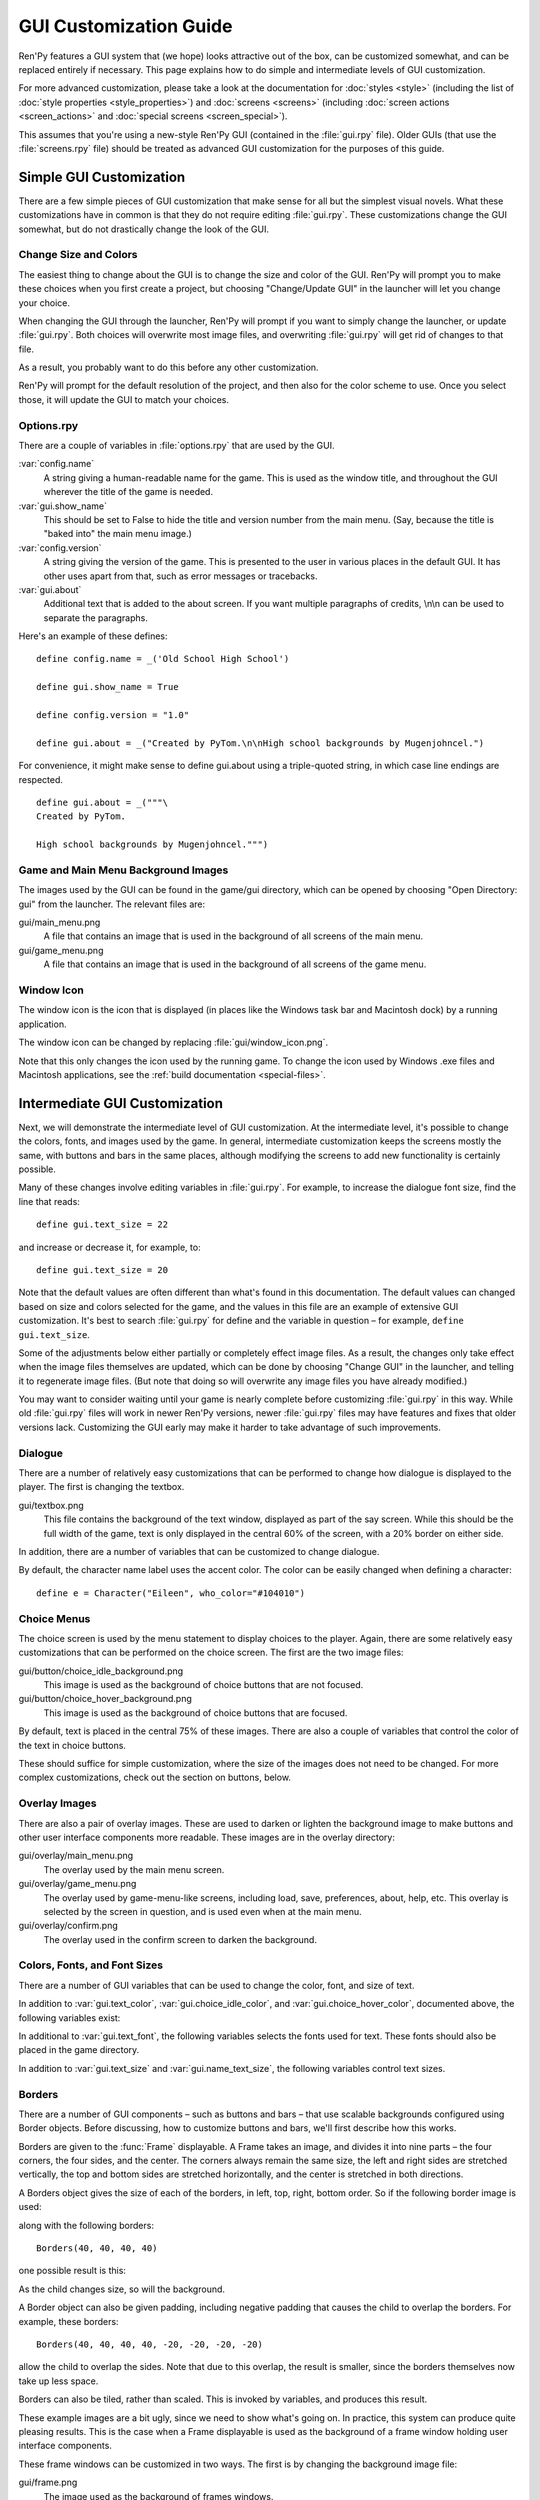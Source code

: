 .. _gui:

=======================
GUI Customization Guide
=======================


.. ifconfig:: not renpy_figures

    .. note::

        This version of the documentation has the images omitted to
        save space. To view the full version, please visit
        https://www.renpy.org/doc/html/gui.html

Ren'Py features a GUI system that (we hope) looks attractive out of the box,
can be customized somewhat, and can be replaced entirely if necessary. This
page explains how to do simple and intermediate levels of GUI customization.

For more advanced customization, please take a look at the documentation for
:doc:`styles <style>` (including the list of :doc:`style properties <style_properties>`)
and :doc:`screens <screens>` (including :doc:`screen actions <screen_actions>`
and :doc:`special screens <screen_special>`).

This assumes that you're using a new-style Ren'Py GUI (contained in the :file:`gui.rpy`
file). Older GUIs (that use the :file:`screens.rpy` file) should be treated as advanced
GUI customization for the purposes of this guide.


Simple GUI Customization
========================

There are a few simple pieces of GUI customization that make sense for
all but the simplest visual novels. What these customizations have in
common is that they do not require editing :file:`gui.rpy`. These customizations
change the GUI somewhat, but do not drastically change the look of the
GUI.


Change Size and Colors
----------------------

The easiest thing to change about the GUI is to change the size and
color of the GUI. Ren'Py will prompt you to make these choices when
you first create a project, but choosing "Change/Update GUI" in the
launcher will let you change your choice.

When changing the GUI through the launcher, Ren'Py will prompt if you
want to simply change the launcher, or update :file:`gui.rpy`. Both choices
will overwrite most image files, and overwriting :file:`gui.rpy` will get rid
of changes to that file.

As a result, you probably want to do this before any other customization.

Ren'Py will prompt for the default resolution of the project, and then
also for the color scheme to use. Once you select those, it will update
the GUI to match your choices.


Options.rpy
-----------

There are a couple of variables in :file:`options.rpy` that are used by the
GUI.

:var:`config.name`
    A string giving a human-readable name for the game. This is used as the
    window title, and throughout the GUI wherever the title of the
    game is needed.

:var:`gui.show_name`
    This should be set to False to hide the title and version number from
    the main menu. (Say, because the title is "baked into" the main menu
    image.)

:var:`config.version`
    A string giving the version of the game. This is presented to the
    user in various places in the default GUI. It has other uses apart
    from that, such as error messages or tracebacks.

:var:`gui.about`
    Additional text that is added to the about screen. If you want multiple
    paragraphs of credits, \\n\\n can be used to separate the paragraphs.

Here's an example of these defines::

    define config.name = _('Old School High School')

    define gui.show_name = True

    define config.version = "1.0"

    define gui.about = _("Created by PyTom.\n\nHigh school backgrounds by Mugenjohncel.")

For convenience, it might make sense to define gui.about using a triple-quoted
string, in which case line endings are respected. ::

    define gui.about = _("""\
    Created by PyTom.

    High school backgrounds by Mugenjohncel.""")


Game and Main Menu Background Images
-------------------------------------

The images used by the GUI can be found in the game/gui directory,
which can be opened by choosing "Open Directory: gui" from the
launcher. The relevant files are:

gui/main_menu.png
    A file that contains an image that is used in the background of
    all screens of the main menu.

gui/game_menu.png
    A file that contains an image that is used in the background of
    all screens of the game menu.

.. ifconfig:: renpy_figures

    .. figure:: gui/easy_main_menu.jpg
        :width: 100%

        The main menu, with only :file:`gui/main_menu.png` replaced.

    .. figure:: gui/easy_game_menu.jpg
        :width: 100%

        The about screen can be part of the game menu (using :file:`gui/game_menu.png`
        as the background) or the main menu (using :file:`gui/main_menu.png` as the
        background). Both can be set to the same image.


Window Icon
-----------

The window icon is the icon that is displayed (in places like the Windows
task bar and Macintosh dock) by a running application.

The window icon can be changed by replacing :file:`gui/window_icon.png`.

Note that this only changes the icon used by the running game. To change
the icon used by Windows .exe files and Macintosh applications, see the
:ref:`build documentation <special-files>`.



Intermediate GUI Customization
==============================

Next, we will demonstrate the intermediate level of GUI customization.
At the intermediate level, it's possible to change the colors, fonts,
and images used by the game. In general, intermediate customization
keeps the screens mostly the same, with buttons and bars in the same
places, although modifying the screens to add new functionality
is certainly possible.

Many of these changes involve editing variables in :file:`gui.rpy`. For example,
to increase the dialogue font size, find the line that reads::

    define gui.text_size = 22

and increase or decrease it, for example, to::

    define gui.text_size = 20

Note that the default values are often different than what's found in
this documentation. The default values can changed based on size and
colors selected for the game, and the values in this file are an example
of extensive GUI customization. It's best to search :file:`gui.rpy` for define and
the variable in question – for example, ``define gui.text_size``.

Some of the adjustments below either partially or completely effect image
files. As a result, the changes only take effect when the image files
themselves are updated, which can be done by choosing "Change GUI" in
the launcher, and telling it to regenerate image files. (But note that
doing so will overwrite any image files you have already modified.)

You may want to consider waiting until your game is nearly complete before
customizing :file:`gui.rpy` in this way. While old :file:`gui.rpy` files will work in newer
Ren'Py versions, newer :file:`gui.rpy` files may have features and fixes that older
versions lack. Customizing the GUI early may make it harder to take
advantage of such improvements.



Dialogue
--------

There are a number of relatively easy customizations that can be performed
to change how dialogue is displayed to the player. The first is changing
the textbox.

gui/textbox.png
    This file contains the background of the text window, displayed as part
    of the say screen. While this should be the full width of the game, text
    is only displayed in the central 60% of the screen, with a 20% border
    on either side.

In addition, there are a number of variables that can be customized to change
dialogue.

.. var:: gui.text_color = "#402000"

    This sets the color of the dialogue text.

.. var:: gui.text_font = "ArchitectsDaughter.ttf"

    This sets the font that is used for dialogue text, menus, inputs, and
    other in-game text. The font file should exist in the game directory.

.. var:: gui.text_size = 33

    Sets the size of the dialogue text. This may need to be increased or
    decreased to fit the selected font in the space allotted.

.. var:: gui.name_text_size = 45

    Sets the size of character names.

By default, the character name label uses the accent color. The color can
be easily changed when defining a character::

    define e = Character("Eileen", who_color="#104010")

.. ifconfig:: renpy_figures

    .. figure:: oshs/game/gui/textbox.png
        :width: 100%

        An example textbox image.

    .. figure:: gui/easy_say_screen.jpg
        :width: 100%

        Dialogue customized using the textbox image and the variable
        settings given above.

Choice Menus
------------

The choice screen is used by the menu statement to display choices to
the player. Again, there  are some relatively easy customizations that
can be performed on the choice screen. The first are the two image
files:

gui/button/choice_idle_background.png
    This image is used as the background of choice buttons that are not
    focused.

gui/button/choice_hover_background.png
    This image is used as the background of choice buttons that are focused.

By default, text is placed in the central 75% of these images. There are
also a couple of variables that control the color of the text in choice
buttons.

.. var:: gui.choice_button_text_idle_color = '#888888'

    The color used for the text of unfocused choice buttons.

.. var:: gui.choice_button_text_hover_color = '#0066cc'

    The color used for the text of focused choice buttons.

These should suffice for simple customization, where the size of the images
does not need to be changed. For more complex customizations, check out the
section on buttons, below.

.. ifconfig:: renpy_figures

    .. figure:: oshs/game/gui/button/choice_idle_background.png
        :width: 100%

        An example :file:`gui/button/idle_background.png` image.

    .. figure:: oshs/game/gui/button/choice_hover_background.png
        :width: 100%

        An example :file:`gui/button/choice_hover_background.png` image.

    .. figure:: gui/easy_choice_screen.jpg
        :width: 100%

        An example of the choice screen, as customized using the images
        and variable settings given above.

Overlay Images
--------------

There are also a pair of overlay images. These are used to darken or
lighten the background image to make buttons and other user interface
components more readable. These images are in the overlay directory:

gui/overlay/main_menu.png
    The overlay used by the main menu screen.

gui/overlay/game_menu.png
    The overlay used by game-menu-like screens, including load, save,
    preferences, about, help, etc. This overlay is selected by the
    screen in question, and is used even when at the main menu.

gui/overlay/confirm.png
    The overlay used in the confirm screen to darken the background.

.. ifconfig:: renpy_figures

    Here are a pair of example overlay images, and what the game looks like
    with the overlay images added.

    .. figure:: oshs/game/gui/overlay/main_menu.png
        :width: 100%

        An example :file:`gui/overlay/main_menu.png` image.

    .. figure:: oshs/game/gui/overlay/game_menu.png
        :width: 100%

        An example :file:`gui/overlay/game_menu.png` image.

    .. figure:: gui/overlay_main_menu.jpg
        :width: 100%

        The main menu after changing the overlays.

    .. figure:: gui/overlay_game_menu.jpg
        :width: 100%

        The game menu after changing the overlays.


Colors, Fonts, and Font Sizes
-----------------------------

There are a number of GUI variables that can be used to change the color, font,
and size of text.

.. raw:: html

   <p>These variables should generally be set to hexadecimal color codes, which are
   are strings of the form "#rrggbb" (or "#rrggbbaa" to specify an alpha component),
   similar to color codes used by web browsers. For example, "#663399" is the code
   for a shade of <a href="http://www.economist.com/blogs/babbage/2014/06/digital-remembrance" style="text-decoration: none; color: rebeccapurple">purple</a>.
   There are many tools online that let you create HTML color codes, such as
   <a href="http://htmlcolorcodes.com/color-picker/">this one</a>.</p>

In addition to :var:`gui.text_color`, :var:`gui.choice_idle_color`, and :var:`gui.choice_hover_color`,
documented above, the following variables exist:

.. var:: gui.accent_color = '#000060'

    The accent color is used in many places in the GUI, including titles
    and labels.

.. var:: gui.idle_color = '#606060'

    The color used for most buttons when not focused or selected.

.. var:: gui.idle_small_color = '#404040'

    The color used for small text (like the date and name of a save slot,
    and quick menu buttons) when not hovered. This color often needs to be a
    bit lighter or darker than idle_color to compensate for the smaller size
    of the font.

.. var:: gui.hover_color = '#3284d6'

    The color used by focused items in the GUI, including the text of
    of buttons and the thumbs (movable areas) of sliders and scrollbars.

.. var:: gui.selected_color = '#555555'

    The color used by the text of selected buttons. (This takes priority
    over the hover and idle colors.)

.. var:: gui.insensitive_color = '#8888887f'

    The color used by the text of buttons that are insensitive to user input.
    (For example, the rollback button when no rollback is possible.)

.. var:: gui.interface_text_color = '#404040'

    The color used by static text in the game interface, such as text on the
    help and about screens.

.. var:: gui.muted_color = '#6080d0'
.. var:: gui.hover_muted_color = '#8080f0'

    Muted colors, used for the sections of bars, scrollbars, and sliders that
    do not represent the value or visible area. (These are only used when
    generating images, and will not take effect until images are regenerated
    in the launcher.)

In additional to :var:`gui.text_font`, the following variables selects the
fonts used for text. These fonts should also be placed in the game directory.

.. var:: gui.interface_text_font = "ArchitectsDaughter.ttf"

    The font used for text for user interface elements, like the main and
    game menus, buttons, and so on.

.. var:: gui.system_font = "DejaVuSans.ttf"

    The font used for system text, like exception messages and the shift+A
    accessibility menu. This should be able to handle both ASCII and the
    game's translated language.

.. var:: gui.glyph_font = "DejaVuSans.ttf"

    A font used for certain glyphs, such as the arrow glyphs used by the skip
    indicator. DejaVuSans is a reasonable default for these glyphs, and is
    automatically included with every Ren'Py game.

In addition to :var:`gui.text_size` and :var:`gui.name_text_size`, the following
variables control text sizes.

.. var:: gui.interface_text_size = 36

    The size of static text in the game's user interface, and the default size
    of button text in the game's interface.

.. var:: gui.label_text_size = 45

    The size of section labels in the game's user interface.

.. var:: gui.notify_text_size = 24

    The size of notification text.

.. var:: gui.title_text_size = 75

    The size of the game's title.

.. ifconfig:: renpy_figures

    .. figure:: gui/text.jpg
        :width: 100%

        The game menu after customizing text colors, fonts, and sizes.

Borders
-------

There are a number of GUI components – such as buttons and bars – that use
scalable backgrounds configured using Border objects. Before discussing,
how to customize buttons and bars, we'll first describe how this works.

Borders are given to the :func:`Frame` displayable.
A Frame takes an image, and divides it into nine parts – the four corners,
the four sides, and the center. The corners always remain the same size,
the left and right sides are stretched vertically, the top and bottom sides
are stretched horizontally, and the center is stretched in both directions.

A Borders object gives the size of each of the borders, in left, top, right,
bottom order. So if the following border image is used:

.. image:: oshs/game/images/borders.png

along with the following borders::

    Borders(40, 40, 40, 40)

one possible result is this:

.. image:: gui/borders1.png

As the child changes size, so will the background.

A Border object can also be given padding, including negative padding that
causes the child to overlap the borders. For example, these borders::

    Borders(40, 40, 40, 40, -20, -20, -20, -20)

allow the child to overlap the sides. Note that due to this overlap, the
result is smaller, since the borders themselves now take up less space.

.. image:: gui/borders2.png

Borders can also be tiled, rather than scaled. This is invoked by variables,
and produces this result.

.. image:: gui/borders3.png

These example images are a bit ugly, since we need to show what's going on.
In practice, this system can produce quite pleasing results. This is the case when
a Frame displayable is used as the background of a frame window holding
user interface components.

These frame windows can be customized in two ways. The first is by changing the
background image file:

gui/frame.png
    The image used as the background of frames windows.

And the second is by customizing variables.

.. var:: gui.frame_borders = Borders(15, 15, 15, 15)

    The borders applied to frame windows.

.. var:: gui.confirm_frame_borders = Borders(60, 60, 60, 60)

    The borders applied to the fame used in the confirm screen.

.. var:: gui.frame_tile = True

    If true, the sides and center of the confirm screen are tiled. If false,
    they are scaled.

.. ifconfig:: renpy_figures

    .. figure:: oshs/game/gui/frame.png
        :width: 100%

        An example :file:`gui/frame.png` image.

    .. figure:: gui/frame_confirm.jpg
        :width: 100%

        The confirm screen after applying the customizations given
        above.

Buttons
-------

The Ren'Py user interface includes a large number of buttons, buttons
that come in different sizes and that are used for different purposes.
The various kinds of buttons are:

button
    A basic button. Used for navigation within the user interface.

choice_button
    A button used for choices in the in-game menu.

quick_button
    A button, displayed in-game, that is intended to allow quick access
    to the game menu.

navigation_button
    A button used in main and game menu for navigation between screens,
    and to start the game.

page_button
    A button used to switch between pages on the load and save screens.

slot_button
    Buttons that represent file slots, and contain a thumbnail, the save
    time, and an optional save name. These are described in more detail
    below.

radio_button
    A button used for multiple-choice preferences on the preferences
    screen.

check_button
    A button used for toggleable preferences on the preferences screen.

test_button
    A button used to test audio playback on the preferences screen. This
    should be the same height as a horizontal slider.

help_button
    A button used to select what kind of help the player wants.

confirm_button
    A button used on the confirm screen to select yes or no.

nvl_button
    A button used for an NVL-mode menu choice.

The following image files are used to customize button backgrounds,
if they exist.

gui/button/idle_background.png
    The background image used by buttons that are not focused.

gui/button/hover_background.png
    The background image used by buttons that are focused.

gui/button/selected_idle_background.png
    The background image used by buttons that are selected but not
    focused. This is optional, and is used in preference to
    :file:`idle_background.png` if it exists.

gui/button/selected_hover_background.png
    The background image used by buttons that are selected but not
    focused. This is optional, and is used in preference to
    :file:`hover_background.png` if it exists.

More specific backgrounds can be given for each kind of button, by
prefixing it with the kind. For example, :file:`gui/button/check_idle_background.png`
is used as the background of check buttons that are not focused.

Four image files are used as foreground decorations on radio and check
buttons, to indicate if the option is chosen or not.

gui/button/check_foreground.png, gui/button/radio_foreground.png
    These images are used when a check or radio button is not selected.

gui/button/check_selected_foreground.png, gui/button/radio_selected_foreground.png
    These images are used when a check or radio button is selected.


The following variables set various properties of buttons:

.. var:: gui.button_width = None
.. var:: gui.button_height = 64

    The width and height of a button, in pixels. If None, the size is
    automatically determined based on the size of the text inside a button,
    and the borders given below.

.. var:: gui.button_borders = Borders(10, 10, 10, 10)

    The borders surrounding a button, in left, top, right, bottom order.

.. var:: gui.button_tile = True

    If true, the sides and center of the button background are tiled to
    increase or  decrease their size. If false, the sides and center are
    scaled.

.. var:: gui.button_text_font = gui.interface_font
.. var:: gui.button_text_size = gui.interface_text_size

    The font and size of the button text.

.. var:: gui.button_text_idle_color = gui.idle_color
.. var:: gui.button_text_hover_color = gui.hover_color
.. var:: gui.button_text_selected_color = gui.accent_color
.. var:: gui.button_text_insensitive_color = gui.insensitive_color

    The color of the button text in various states.

.. var:: gui.button_text_xalign = 0.0

    The horizontal alignment of the button text. 0.0 is left-aligned,
    0.5 is centered, and 1.0 is right-aligned.

.. var:: gui.button_image_extension = ".png"

    The extension for button images. This could be changed to .webp
    to use WEBP button images instead of png ones.

These variables can be prefixed with the button kind to configure a
property for a particular kind of button. For example,
:var:`gui.choice_button_text_idle_color` configures the color of
an idle choice button.

For example, we customize these variables in our sample game.

.. var:: gui.navigation_button_width = 290

    Increases the width of navigation buttons.

.. var:: gui.radio_button_borders = Borders(40, 10, 10, 10)
.. var:: gui.check_button_borders = Borders(40, 10, 10, 10)

    Increases the width of radio and check button borders, leaving extra
    space on the left for the check mark.


.. ifconfig:: renpy_figures

    Here's an example of how the play screen can be customized.

    .. figure:: oshs/game/gui/button/idle_background.png

        An example :file:`gui/button/idle_background.png` image.

    .. figure:: oshs/game/gui/button/hover_background.png

        An example :file:`gui/button/hover_background.png` image.

    .. figure:: oshs/game/gui/button/check_foreground.png

        An image that can be used as :file:`gui/button/check_foreground.png` and
        :file:`gui/button/radio_foreground.png`.

    .. figure:: oshs/game/gui/button/check_selected_foreground.png

        An image that can be used as :file:`gui/button/check_selected_foreground.png` and
        :file:`gui/button/radio_selected_foreground.png`.

    .. figure:: gui/button_preferences.jpg
        :width: 100%

        The preferences screen with the customizations described in this
        section applied.

Save Slot Buttons
------------------

The load and save screens use slot buttons, which are buttons that present
a thumbnail and information about when the file was saved. The following
variables are quite useful when it comes to customizing the size of
the save slots.

.. var:: gui.slot_button_width = 414
.. var:: gui.slot_button_height = 309

    The width and height of the save slot button.

.. var:: gui.slot_button_borders = Borders(15, 15, 15, 15)

    The borders applied to each save slot.

:var:`config.thumbnail_width` = 384 and :var:`config.thumbnail_height` = 216
set the width and height of the save thumbnails. Note that these live in
the config namespace, not the gui namespace. These do not take effect
until the file is saved and loaded.

.. var:: gui.file_slot_cols = 3
.. var:: gui.file_slot_rows = 2

    The number of columns and rows in the grid of save slots.

There are the background images used for save slots.

gui/button/slot_idle_background.png
    The image used for the background of save slots that are not focused.

gui/button/slot_hover_background.png
    The image used for the background of save slots that are focused.

.. ifconfig:: renpy_figures

    Putting those to use, we get:

    .. figure:: oshs/game/gui/button/slot_idle_background.png

        An example :file:`gui/button/slot_idle_background.png` image.

    .. figure:: oshs/game/gui/button/slot_hover_background.png

        An example :file:`gui/button/slot/slot_hover_background.png` image.

    .. figure:: gui/slot_save.jpg

        The save screen after applying the customizations given in this
        section.

Sliders
-------

Sliders are a type of bar that is used in the preferences screen to
allow the player to adjust preference with a large number of values.
By default, the GUI only uses horizontal sliders, but a game
may also use vertical sliders.

Sliders are customized with the following images:

gui/slider/horizontal_idle_bar.png, gui/slider/horizontal_hover_bar.png, gui/slider/vertical_idle_bar.png, gui/slider/vertical_hover_bar.png
    Images used for vertical and idle bar backgrounds in idle and
    hover states.

gui/slider/horizontal_idle_thumb.png, gui/slider/horizontal_hover_thumb.png, gui/slider/vertical_idle_thumb.png, gui/slider/vertical_hover_thumb.png
    Images used for the thumb – the movable part of the bar.

The following variables are also used:

.. var:: gui.slider_size = 64

    The height of horizontal sliders, and width of vertical sliders.

.. var:: gui.slider_tile = True

    If true, the frame containing the bar of a slider is tiled. If False,
    if it scaled.

.. var:: gui.slider_borders = Borders(6, 6, 6, 6)
.. var:: gui.vslider_borders = Borders(6, 6, 6, 6)

    The borders that are used with the Frame containing the bar image.

.. ifconfig:: renpy_figures

    Here's an example of how we customize the horizontal slider.

    .. figure:: oshs/game/gui/slider/horizontal_idle_bar.png

        An example :file:`gui/slider/horizontal_idle_bar.png` image.

    .. figure:: oshs/game/gui/slider/horizontal_hover_bar.png

        An example :file:`gui/slider/horizontal_hover_bar.png` image.

    .. figure:: oshs/game/gui/slider/horizontal_idle_thumb.png

        An example :file:`gui/slider/horizontal_idle_thumb.png` image.

    .. figure:: oshs/game/gui/slider/horizontal_hover_thumb.png

        An example :file:`gui/slider/horizontal_hover_thumb.png` image.

    .. figure:: gui/slider_preferences.jpg
        :width: 100%

        The preferences screen after applying the customizations given in this
        section.



Scrollbars
----------

Scrollbars are bars that are used to scroll viewports. In the GUI,
the most obvious place a scrollbar is used is the history screen,
but vertical scrollbars can be used on other screens as well.

Sliders are customized with the following images:

gui/scrollbar/horizontal_idle_bar.png, gui/scrollbar/horizontal_hover_bar.png, gui/scrollbar/vertical_idle_bar.png, gui/scrollbar/vertical_hover_bar.png
    Images used for vertical and idle bar backgrounds in idle and
    hover states.

gui/scrollbar/horizontal_idle_thumb.png, gui/scrollbar/horizontal_hover_thumb.png, gui/scrollbar/vertical_idle_thumb.png, gui/scrollbar/vertical_hover_thumb.png
    Images used for the thumb – the movable part of the bar.

The following variables are also used:

.. var:: gui.scrollbar_size = 24

    The height of horizontal scrollbars, and width of vertical scrollbars.

.. var:: gui.scrollbar_tile = True

    If true, the frame containing the bar of a scrollbar is tiled. If False,
    if it scaled.

.. var:: gui.scrollbar_borders = Borders(10, 6, 10, 6)
.. var:: gui.vscrollbar_borders = Borders(6, 10, 6, 10)

    The borders that are used with the Frame containing the bar image.

.. var:: gui.unscrollable = "hide"

    This controls what to do if the bar is unscrollable. "hide" hides
    the bar, while None keeps it shown.

.. ifconfig:: renpy_figures

    Here's an example of how we customize the vertical scrollbar.

    .. figure:: oshs/game/gui/scrollbar/vertical_idle_bar.png
        :height: 150

        An example :file:`gui/scrollbar/vertical_idle_bar.png` image.

    .. figure:: oshs/game/gui/scrollbar/vertical_hover_bar.png
        :height: 150

        An example :file:`gui/scrollbar/vertical_hover_bar.png` image.

    .. figure:: oshs/game/gui/scrollbar/vertical_idle_thumb.png
        :height: 150

        An example :file:`gui/scrollbar/vertical_idle_thumb.png` image.

    .. figure:: oshs/game/gui/scrollbar/vertical_hover_thumb.png
        :height: 150

        An example :file:`gui/scrollbar/vertical_hover_thumb.png` image.

    .. figure:: gui/scrollbar_history.jpg
        :width: 100%

        The history screen after applying the customizations given in this
        section.

Bars
----

Plain old bars are used to display a number to the player. They're not
used in the GUI, but can be used in creator-defined screens.

A bar can customized by editing the following images:

gui/bar/left.png, gui/bar/bottom.png
    Images that are used for the filled section of horizontal and vertical bars.

gui/bar/right.png, gui/bar/top.png
    Images that are used for the filled section of horizontal and vertical bars.

There are also the usual variables that control bars:

.. var:: gui.bar_size = 64

    The height of horizontal bars, and width of vertical bars.

.. var:: gui.bar_tile = False

    If true, the bar images are tiled. If false, the images are linearly
    scaled.

.. var:: gui.bar_borders = Borders(10, 10, 10, 10)
.. var:: gui.vbar_borders = Borders(10, 10, 10, 10)

    The borders that are used with the Frames containing the bar images.


.. ifconfig:: renpy_figures

    Here's an example of how we customize horizontal bars.

    .. figure:: oshs/game/gui/bar/left.png
        :width: 100%

        An example :file:`gui/bar/left.png` image.

    .. figure:: oshs/game/gui/bar/right.png
        :width: 100%

        An example :file:`gui/bar/right.png` image.

    .. figure:: gui/bar.jpg
        :width: 100%

        A screen we defined to give an example of a bar.


Skip and Notify
---------------

The skip and notify screens both display frames with messages in them. Both
use custom frame background images:


gui/skip.png
    The background of the skip indicator.

gui/notify.png
    The background of the notify screen.

The variables that control these are:

.. var:: gui.skip_frame_borders = Borders(24, 8, 75, 8)

    The borders of the frame that is used by the skip screen.

.. var:: gui.notify_frame_borders = Borders(24, 8, 60, 8)

    The borders of the frame that is used by the notify screen.

.. var:: gui.skip_ypos = 15

    The vertical position of the skip indicator, in pixels from the top of the
    window.

.. var:: gui.notify_ypos = 68

    The vertical position of the notify message, in pixels from the top of the
    window.

.. ifconfig:: renpy_figures

    Here is an example of customizing the skip and notify screens.

    .. figure:: oshs/game/gui/skip.png
        :width: 100%

        An example :file:`gui/skip.png` image.

    .. figure:: oshs/game/gui/notify.png
        :width: 100%

        An example :file:`gui/notify.png` image.

    .. figure:: gui/skip_notify.jpg

        These skip and notify screens in action.

Dialogue, Continued
-------------------

In addition to the simple customizations given above, there are a number
of ways to control how dialogue is presented to the player.

Textbox
^^^^^^^

The textbox (or window) is the window the dialogue is displayed in. In addition
to changing gui/textbox.png, the following variables control how the textbox
is displayed.

.. var:: gui.textbox_height = 278

    The height of the textbox window, which should also be the height of gui/
    textbox.png.

.. var:: gui.textbox_yalign = 1.0

    The placement of the textbox vertically on the screen. 0.0 is the top,
    0.5 is center, and 1.0 is the bottom.

Name and Namebox
^^^^^^^^^^^^^^^^

The character's name is placed inside a frame that uses gui/namebox.png as
its background. In addition, there are a number of variables that control
the presentation of the name. The namebox is only show if the speaking character
has a name (an empty name, like " ", counts).

.. var:: gui.name_xpos = 360
.. var:: gui.name_ypos = 0

    The horizontal and vertical positions of the name and namebox. These
    are usually a number of pixels from the left or top side of the textbox.
    Setting a variable to 0.5 centers the name in the textbox (see below).
    These numbers can also be negative – for example, setting gui.name_ypos
    to -22 causes it to be places 22 pixels above the top of the textbox.

.. var:: gui.name_xalign = 0.0

    The horizontal alignment of the character's name. This can be 0.0 for left-
    aligned, 0.5 for centered, and 1.0 for right-aligned. (It's almost always
    0.0 or 0.5.) This is used for both the position of the namebox relative
    to gui.name_xpos, and to select the side of of the namebox that is aligned
    with xpos.

.. var:: gui.namebox_width = None
.. var:: gui.namebox_height = None
.. var:: gui.namebox_borders = Borders(5, 5, 5, 5)
.. var:: gui.namebox_tile = False

    These variables control the display of the frame containing the namebox.

Dialogue
^^^^^^^^

.. var:: gui.dialogue_xpos = 402
.. var:: gui.dialogue_ypos = 75

    The horizontal and vertical positions of the actual dialogue. These
    are usually a number of pixels from the left or top side of the textbox.
    Setting a variable to 0.5 centers the dialogue in the textbox (see below).

.. var:: gui.dialogue_width = 1116

    This variable gives the maximum width of a line of dialogue, in pixels.
    When dialogue reaches this width, it will be wrapped by Ren'Py.

.. var:: gui.dialogue_text_xalign = 0.0

    The horizontal alignment of dialogue text. 0.0 is left aligned, 0.5 is
    centered, and 1.0 is right-aligned.

Examples
^^^^^^^^

To center the character's name, use::

    define gui.name_xpos = 0.5
    define gui.name_xalign = 0.5

To center dialogue text, use::

    define gui.dialogue_xpos = 0.5
    define gui.dialogue_text_xalign = 0.5

Our example game uses these statements to customize the centered namebox::

    define gui.namebox_width = 300
    define gui.name_ypos = -22
    define gui.namebox_borders = Borders(15, 7, 15, 7)
    define gui.namebox_tile = True

.. ifconfig:: renpy_figures

    .. figure:: oshs/game/gui/namebox.png

        An example :file:`gui/namebox.png` image.

    .. figure:: gui/intermediate_dialogue.jpg
        :width: 100%

        The example game, customized with the settings above.


History
-------

There are a few variables that control the way the history screen
is displayed.

The :var:`config.history_length` variable, which defaults to 250,
sets the number of blocks of dialogue Ren'Py will keep at history.

.. var:: gui.history_height = 210

    The height of a history entry, in pixels. This can be None to allow
    the height of a history entry to vary at the cost of performance –
    config.history_length may need to be lowered significantly when this
    is None.

.. var:: gui.history_spacing = 0

    The amount of space to leave between history entries, in pixels.

.. var:: gui.history_name_xpos = 0.5
.. var:: gui.history_text_xpos = 0.5

    The horizontal positions of the name label and dialogue text. These
    can be a number of pixels from the left side of the history entry,
    or 0.5 to center.

.. var:: gui.history_name_ypos = 0
.. var:: gui.history_text_ypos = 60

    The vertical positions of the name label and dialogue text, relative
    to the top of a history entry, in pixels.


.. var:: gui.history_name_width = 225
.. var:: gui.history_text_width = 1110

    The width of the name label and dialogue text, in pixels.

.. var:: gui.history_name_xalign = 0.5
.. var:: gui.history_text_xalign = 0.5

    This controls the alignment of text and the side of the text that is
    aligned with xpos. 0.0 is left-aligned, 0.5 is center-aligned, 1.0 is
    right-aligned.

.. ifconfig:: renpy_figures

    .. figure:: gui/history.png
        :width: 100%

        The history screen customized with the settings given above.


NVL
---

The nvl screen displays NVL-mode dialogue. There are a number of ways it
can be customized. The first is to customize the NVL-mode background image:

gui/nvl.png
    The background image used in NVL-mode. This should be the same size as
    the game window.

There are also a number of variables that are used to customize the way
NVL-mode text is displayed.


.. var:: gui.nvl_borders = Borders(0, 15, 0, 30)

    The borders around the background of the NVL-mode. Since the
    background is not a frame, this is only used to pad out the NVL-mode
    to prevent it from pressing up against the sides of the screen.

.. var:: gui.nvl_height = 173

    The height of a single NVL-mode entry. Setting this to a fixed height
    makes it possible to have NVL-mode without paging, showing a fixed number
    of entries at once. Setting this to None allows entries to be of a
    variable size.

.. var:: gui.nvl_spacing = 15

    The spacing between entries when gui.nvl_height is None, and the spacing
    between NVL-mode menu buttons.

.. var:: gui.nvl_name_xpos = 0.5
.. var:: gui.nvl_text_xpos = 0.5
.. var:: gui.nvl_thought_xpos = 0.5

    The positioning of character names, dialogue text, and thought/narration
    text, relative to the left side of the entry. This can be a number of
    pixels, or 0.5 to represent the center of the entry.

.. var:: gui.nvl_name_xalign = 0.5
.. var:: gui.nvl_text_xalign = 0.5
.. var:: gui.nvl_thought_xalign = 0.5

    The alignment of the text. This controls both the alignment of the text,
    and the side of the text that is placed at xpos. This can be 0.0 for left,
    0.5 for center, and 1.0 for right.

.. var:: gui.nvl_name_ypos = 0
.. var:: gui.nvl_text_ypos = 60
.. var:: gui.nvl_thought_ypos = 0

    The position of character names, dialogue text, and thought/narration text,
    relative to the top of the entry. This should be a number of pixels from
    the top.

.. var:: gui.nvl_name_width = 740
.. var:: gui.nvl_text_width = 740
.. var:: gui.nvl_thought_width = 740

    The width of each kind of text, in pixels.

.. var:: gui.nvl_button_xpos = 0.5
.. var:: gui.nvl_button_xalign = 0.5

    The position and alignment of NVL-mode menu buttons.

Ren'Py does not use NVL-mode by default. It must be invoked using NVL-mode
characters, and by defining a few variables in :file:`script.rpy`. ::

    define e = Character("Eileen", kind=nvl)
    define narrator = nvl_narrator
    define menu = nvl_menu


.. ifconfig:: renpy_figures

    Here's an example of the NVL screen as customized with the settings above.

    .. figure:: oshs/game/gui/nvl.png

        An example :file:`gui/nvl.png` image.

    .. figure:: gui/nvl.jpg
        :width: 100%

        The example game, customized with the settings above.

Text
----

Most text can be customized using GUI variables. The variables used
are of the form:

.. var:: gui.kind_text_font

    If present, the font used for the text.

.. var:: gui.kind_text_size

    If present, the size of the text.

.. var:: gui.kind_text_color

    If present, the color of the text.

Other :ref:`text style properties <text-style-properties>` cam also be
set in the same way. For example, gui.kind_text_outlines sets the
:propref:`outlines` property.


The kind prefix can be omitted, in which case it customizes the default look
of text. Otherwise, it may be one of the button kinds above, or one of:

interface
    For default text in the out-of-game interface.

input
    For text in a text input widget.

input_prompt
    For the prompt portion of a text input.

label
    For decorative labels.

prompt
    For confirmation prompts asking the player a question.

name
    For character names.

dialogue
    For dialogue.

notify
    For notification text.



For example::

    define gui.dialogue_text_outlines = [ (0, "#00000080", 2, 2) ]

puts a drop shadow to the right of and below dialogue text.


Translation and GUI Variables
-----------------------------

The gui namespace is special, in that it is saved after the init phase,
but before any ``translate python`` blocks are run. This makes it possible to
change any GUI variable in a ``translate python`` block to accommodate a second
language. For example, the following code changes the default text font
and size. ::

    translate japanese python:
        gui.text_font = "MTLc3m.ttf"
        gui.text_size = 24

There is one issue that translators need to be aware of, and that is that
in some places in :file:`gui.rpy`, one variable is assigned the value of another.
For example, the default :file:`gui.rpy` has::

    define gui.interface_text_font = "DejaVuSans.ttf"

and later on::

    define gui.button_text_font = gui.interface_text_font

Since both of these statements run before any ``translate`` block runs, both
variables need to be changed. ::

    translate japanese python::

        define gui.interface_text_font = "MTLc3m.ttf"
        define gui.button_text_font = "MTLc3m.ttf"

If the second statement was missing, DejaVuSans would still be used.


Advanced Customization
======================

More advanced customization is possible by customizing :file:`screens.rpy`,
up to and including deleting the entire contents of the file and replacing
it with something of your own. Here are a few places to get started.

Styles
------

:doc:`Styles <style>` and :doc:`style properties <style_properties>` control how displayables
are displayed. To find out what style a displayable is using, put the mouse
over it and type Shift+I. This invokes the style inspector, which shows
style names. Once the style name is known, a style statement can be used
to customize it.

For example, say we've lost our minds writing GUI documentation, and want to
add a bright red outline to the dialogue text. We can hover the text and press
Shift+I to find out the style used is named say_dialogue. We can then
add (to the end of :file:`screens.rpy`, or somewhere in :file:`options.rpy`) the style statement::

    style say_dialogue:
        outlines [ (1, "#f00", 0, 0 ) ]

A huge number of customizations are possible using style statements.


Screens - Navigation
--------------------

The next level of customization is to modify the screens. The most
important documentation about screens is located in the :doc:`screens`
and :doc:`screen_actions` sections.


One of the most important screens is the navigation screen, which serves
both as the main menu, and to provide navigation for the game menu. This
screen can be edited to add more buttons to one or both of those. For
example, by changing the navigation screen to::

    screen navigation():

        vbox:
            style_prefix "navigation"

            xpos gui.navigation_xpos
            yalign 0.5

            spacing gui.navigation_spacing

            if main_menu:

                textbutton _("Start") action Start()

                textbutton _("Prologue") action Start("prologue")

            else:

                textbutton _("Codex") action ShowMenu("codex")

                textbutton _("History") action ShowMenu("history")

                textbutton _("Save") action ShowMenu("save")

            textbutton _("Load") action ShowMenu("load")

            textbutton _("Preferences") action ShowMenu("preferences")

            if _in_replay:

                textbutton _("End Replay") action EndReplay(confirm=True)

            elif not main_menu:

                textbutton _("Main Menu") action MainMenu()

            textbutton _("About") action ShowMenu("about")

            textbutton _("Extras") action ShowMenu("extras")

            if renpy.variant("pc"):

                textbutton _("Help") action ShowMenu("help")

                textbutton _("Quit") action Quit(confirm=not main_menu)

We add access to a prologue screen from the main menu, a codex screen from
the game menu, and an extras screen from both menus.

Screens - Game Menu
-------------------

Custom game menu screens can also be created. These screens can use the
game_menu screen to provide a title and scrollable viewport. An minimal
custom game menu screen is::

    screen codex():

        tag menu

        use game_menu(_("Codex"), scroll="viewport"):

            style_prefix "codex"

            has vbox:
                spacing 20

            text _("{b}Mechanical Engineering:{/b} Where we learn to build things like missiles and bombs.")

            text _("{b}Civil Engineering:{/b} Where we learn to build targets.")

Clearly, a functional codex would need to be more elaborate than this.

Note the "tag menu" line. This line is important, as it hides other menu screens
when the codex is shown. Without it, it would be hard to switch to and
from the other menu screens.

Screens - Click to Continue
---------------------------

A screen we expect to be commonly added is the click to continue screen. This
is a screen that is shown when text finishes displaying. Here's a simple
example::

    screen ctc(arg=None):

        frame:
            at ctc_appear
            xalign .99
            yalign .99

            text _("(click to continue)"):
                size 18

    transform ctc_appear:
        alpha 0.0
        pause 5.0
        linear 0.5 alpha 1.0

This particular ctc screen uses a transform to show the frame after 5 seconds.
It's a good idea to delay CTC animations for several seconds, to give Ren'Py
time to predict and load images.


Total GUI Replacement
---------------------

Advanced creators can replace some or all of :file:`screens.rpy` in its entirely.
When doing so, some or all of the contents of :file:`gui.rpy` may become redundant.
It's probably a good idea to call :func:`gui.init` to reset styles – but after
that, a creator can do whatever they want. It usually makes sense to include
some or all of the :doc:`special screens <screen_special>`, to make sure
players can have access to all the functionality Ren'Py provides.


See Also
========

For more information about the GUI, see the :doc:`Advanced GUI <gui_advanced>`
section.


.. _gui-changes:

Incompatible GUI Changes
========================

As the GUI is changed, occasionally some of the variables change name. These
changes only take effect when the GUI is regenerated – until then, the game
will continue to use the old variable names in the new Ren'Py.

6.99.12.3
---------

* gui.default_font -> gui.text_font
* gui.name_font -> gui.name_text_font
* gui.interface_font -> gui.interface_text_font
* gui.text_xpos -> gui.dialogue_xpos
* gui.text_ypos -> gui.dialogue_ypos
* gui.text_width -> gui.dialogue_width
* gui.text_xalign -> gui.dialogue_text_xalign

